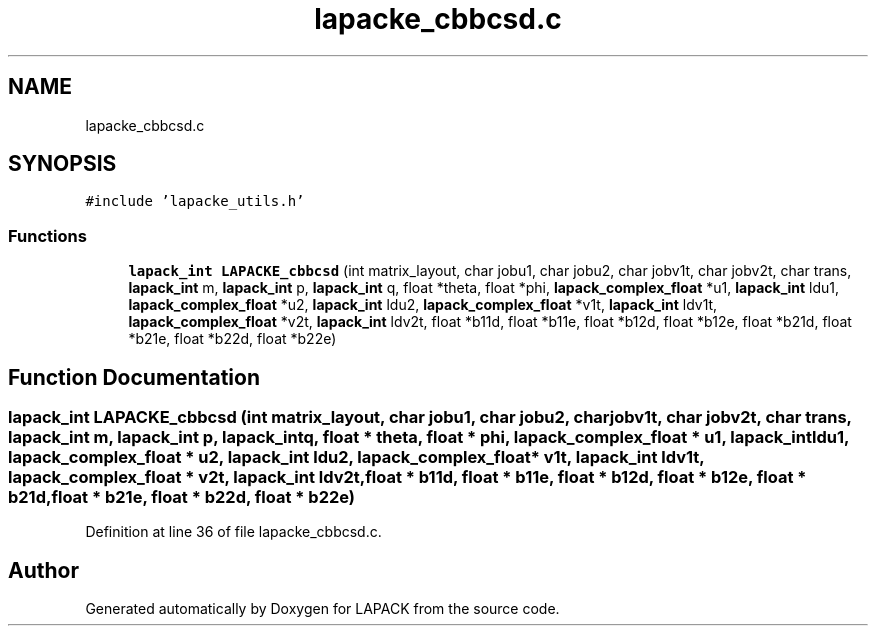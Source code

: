 .TH "lapacke_cbbcsd.c" 3 "Tue Nov 14 2017" "Version 3.8.0" "LAPACK" \" -*- nroff -*-
.ad l
.nh
.SH NAME
lapacke_cbbcsd.c
.SH SYNOPSIS
.br
.PP
\fC#include 'lapacke_utils\&.h'\fP
.br

.SS "Functions"

.in +1c
.ti -1c
.RI "\fBlapack_int\fP \fBLAPACKE_cbbcsd\fP (int matrix_layout, char jobu1, char jobu2, char jobv1t, char jobv2t, char trans, \fBlapack_int\fP m, \fBlapack_int\fP p, \fBlapack_int\fP q, float *theta, float *phi, \fBlapack_complex_float\fP *u1, \fBlapack_int\fP ldu1, \fBlapack_complex_float\fP *u2, \fBlapack_int\fP ldu2, \fBlapack_complex_float\fP *v1t, \fBlapack_int\fP ldv1t, \fBlapack_complex_float\fP *v2t, \fBlapack_int\fP ldv2t, float *b11d, float *b11e, float *b12d, float *b12e, float *b21d, float *b21e, float *b22d, float *b22e)"
.br
.in -1c
.SH "Function Documentation"
.PP 
.SS "\fBlapack_int\fP LAPACKE_cbbcsd (int matrix_layout, char jobu1, char jobu2, char jobv1t, char jobv2t, char trans, \fBlapack_int\fP m, \fBlapack_int\fP p, \fBlapack_int\fP q, float * theta, float * phi, \fBlapack_complex_float\fP * u1, \fBlapack_int\fP ldu1, \fBlapack_complex_float\fP * u2, \fBlapack_int\fP ldu2, \fBlapack_complex_float\fP * v1t, \fBlapack_int\fP ldv1t, \fBlapack_complex_float\fP * v2t, \fBlapack_int\fP ldv2t, float * b11d, float * b11e, float * b12d, float * b12e, float * b21d, float * b21e, float * b22d, float * b22e)"

.PP
Definition at line 36 of file lapacke_cbbcsd\&.c\&.
.SH "Author"
.PP 
Generated automatically by Doxygen for LAPACK from the source code\&.
